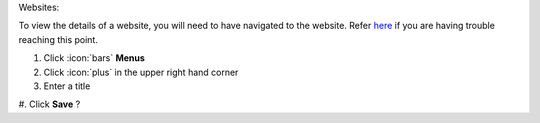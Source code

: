 Websites:

| To view the details of a website, you will need to have navigated to the website. Refer `here </users/websites/guides/websites.html>`_ if you are having trouble reaching this point.

#. Click :icon:`bars` **Menus**

#. Click :icon:`plus` in the upper right hand corner
#. Enter a title
#. Click **Save**
?
